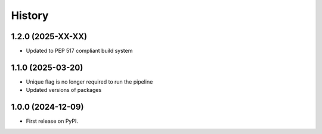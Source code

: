 =======
History
=======

1.2.0 (2025-XX-XX)
-------------------

* Updated to PEP 517 compliant build system

1.1.0 (2025-03-20)
------------------

* Unique flag is no longer required to run the pipeline

* Updated versions of packages

1.0.0 (2024-12-09)
------------------

* First release on PyPI.
